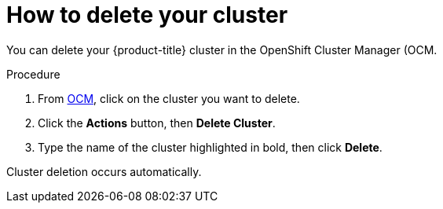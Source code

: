 :system-module-type: PROCEDURE
// Module included in the following assemblies:
//
// * assemblies/deleting_your_cluster.adoc

[id="deleting-cluster_{context}"]

= How to delete your cluster

[role="_abstract"]
You can delete your {product-title} cluster in the OpenShift Cluster Manager (OCM.

.Procedure

. From link:https://cloud.redhat.com/openshift[OCM], click on the cluster you want to delete.

. Click the *Actions* button, then *Delete Cluster*.

. Type the name of the cluster highlighted in bold, then click *Delete*.

Cluster deletion occurs automatically.
